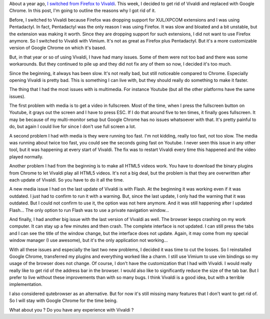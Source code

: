 About a year ago, `I switched from Firefox to Vivaldi <https://baptiste-wicht.com/posts/2017/01/vivaldi-vimium-finally-no-more-firefox.html>`_. This week, I decided to get rid of Vivaldi and replaced with Google Chrome. In this post, I'm going to outline the reasons why I got rid of it.

Before, I switched to Vivaldi because Firefox was dropping support for XUL/XPCOM
extensions and I was using Pentadactyl. In fact, Pentadactyl was the only reason
I was using Firefox. It was slow and bloated and a bit unstable, but the
extension was making it worth. Since they are dropping support for such
extensions, I did not want to use Firefox anymore. So I switched to Vivaldi with
Vimium. It's not as great as Firefox plus Pentadactyl. But it's a more
customizable version of Google Chrome on which it's based.

But, in that year or so of using Vivaldi, I have had many issues. Some of them
were not too bad and there was some workarounds. But they continued to pile up
and they did not fix any of them so now, I decided it's too much.

Since the beginning, it always has been slow. It's not really bad, but still
noticeable compared to Chrome. Especially opening Vivaldi is pretty bad. This is
something I can live with, but they should really do something to make it
faster.

The thing that I had the most issues with is multimedia. For instance Youtube
(but all the other platforms have the same issues).

The first problem with media is to get a video in fullscreen. Most of the time,
when I press the fullscreen button on Youtube, it grays out the screen and
I have to press ESC. If I do that around five to ten times, it finally goes
fullscreen. It may be because of my multi-monitor setup but Google Chrome has no
issues whatsoever with that. It's pretty painful to do, but again I could live
for since I don't use full screen a lot.

A second problem I had with media is they were running too fast. I'm not
kidding, really too fast, not too slow. The media was running about twice too
fast, you could see the seconds going fast on Youtube. I never seen this issue
in any other tool, but it was happening at every start of Vivaldi. The fix was
to restart Vivaldi every time this happened and the video played normally.

Another problem I had from the beginning is to make all HTML5 videos work. You
have to download the binary plugins from Chrome to let Vivaldi play all HTML5
videos. It's not a big deal, but the problem is that they are overwritten after
each update of Vivaldi. So you have to do it all the time.

A new media issue I had on the last update of Vivaldi is with Flash. At the
beginning it was working even if it was outdated. I just had to confirm to run
it with a warning. But, since the last update, I only had the warning that it
was outdated. But I could not confirm to use it, the option was not here
anymore. And it was still happening after I updated Flash... The only option to
run Flash was to use a private navigation window...

And finally, I had another big issue with the last version of Vivaldi as well.
The browser keeps crashing on my work computer. It can stay up a few minutes and
then crash. The complete interface is not updated. I can still press the tabs
and I can see the title of the window change, but the interface does not update.
Again, it may come from my special window manager (I use awesome), but it's the
only application not working...

With all these issues and especially the last two new problems, I decided it was
time to cut the losses. So I reinstalled Google Chrome, transferred my plugins
and everything worked like a charm. I still use Vimium to use vim bindings so my
usage of the browser does not change. Of course, I don't have the customization
that I had with Vivaldi. I would really really like to get rid of the address
bar in the browser. I would also like to significantly reduce the size of the
tab bar. But I prefer to live without these improvements than with so many bugs.
I think Vivaldi is a good idea, but with a terrible implementation.

I also considered qutebrowser as an alternative. But for now it's still missing
many features that I don't want to get rid of. So I will stay with Google Chrome
for the time being.

What about you ? Do you have any experience with Vivaldi ?
